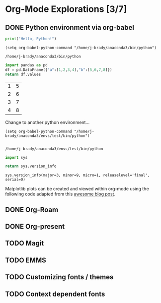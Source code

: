 * Org-Mode Explorations [3/7]

** DONE Python environment via org-babel

   #+name: python example
   #+begin_src python :tangle hello.py
     print("Hello, Python!")
   #+end_src

   #+begin_src elisp
     (setq org-babel-python-command "/home/j-brady/anaconda3/bin/python")
   #+end_src

   #+RESULTS:
   : /home/j-brady/anaconda3/bin/python

   #+begin_src python
   import pandas as pd
   df = pd.DataFrame({"a":[1,2,3,4],"b":[5,6,7,8]})
   return df.values
   #+end_src

   #+RESULTS:
   | 1 | 5 |
   | 2 | 6 |
   | 3 | 7 |
   | 4 | 8 |

Change to another python environment...

   #+begin_src elisp
(setq org-babel-python-command "/home/j-brady/anaconda3/envs/test/bin/python")

   #+end_src

   #+RESULTS:
   : /home/j-brady/anaconda3/envs/test/bin/python

   #+begin_src python
    import sys

    return sys.version_info

   #+end_src

   #+RESULTS:
   : sys.version_info(major=3, minor=9, micro=1, releaselevel='final', serial=0)

   Matplotlib plots can be created and viewed within org-mode using the following code adapted from this [[https:acaird.github.io/2015/09/04/plots-from-org-mode-tables][awesome blog post]].

   #+begin_src python :results file :exports results
   import numpy as np
   import matplotlib.pyplot as plt

   x = np.linspace(0,5*np.pi,200)
   y = np.sin(x)
   plt.plot(x,y)
   plotname = "tmp.png"
   plt.savefig(plotname)
   plt.xlabel("x")
   plt.ylabel("sin(x)")
   return plotname
   #+end_src

   #+RESULTS:
   [[file:tmp.png]]

** DONE Org-Roam

** DONE Org-present

** TODO Magit

** TODO EMMS

** TODO Customizing fonts / themes

** TODO Context dependent fonts

